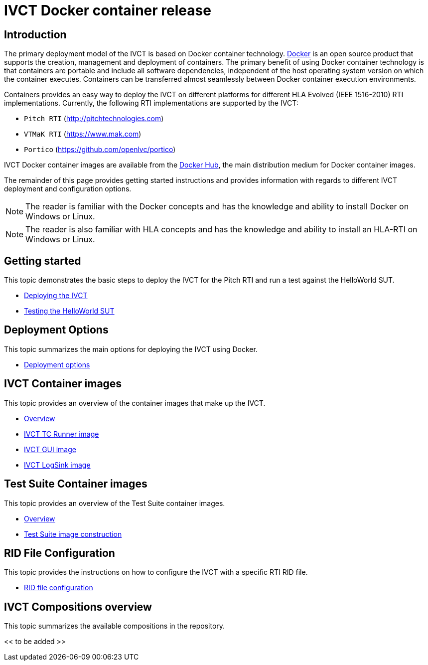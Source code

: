 = IVCT Docker container release

== Introduction

The primary deployment model of the IVCT is based on Docker container technology. https://docker.com[Docker] is an open source product that supports the creation, management and deployment of containers. The primary benefit of using Docker container technology is that containers are portable and include all software dependencies, independent of the host operating system version on which the container executes. Containers can be transferred almost seamlessly between Docker container execution environments.

Containers provides an easy way to deploy the IVCT on different platforms for different HLA Evolved (IEEE 1516-2010) RTI implementations. Currently, the following RTI implementations are supported by the IVCT:

- `Pitch RTI` (http://pitchtechnologies.com)
- `VTMaK RTI` (https://www.mak.com)
- `Portico` (https://github.com/openlvc/portico)

IVCT Docker container images are available from the https://hub.docker.com/u/ivct[Docker Hub], the main distribution medium for Docker container images.

The remainder of this page provides getting started instructions and provides information with regards to different IVCT deployment and  configuration options.

NOTE: The reader is familiar with the Docker concepts and has the knowledge and ability to install Docker on Windows or Linux.

NOTE: The reader is also familiar with HLA concepts and has the knowledge and ability to install an HLA-RTI on Windows or Linux.

== Getting started

This topic demonstrates the basic steps to deploy the IVCT for the Pitch RTI and run a test against the HelloWorld SUT.

* <<IVCT-Deployment.adoc#,Deploying the IVCT>>
* <<IVCT-Testing-HelloWorld.adoc#,Testing the HelloWorld SUT>>

== Deployment Options

This topic summarizes the main options for deploying the IVCT using Docker.

* <<IVCT-Deployment-Options.adoc#,Deployment options>>

== IVCT Container images

This topic provides an overview of the container images that make up the IVCT.

* <<IVCT-Container-Design.adoc#,Overview>>
* <<IVCT-TCRunner-Image.adoc#,IVCT TC Runner image>>
* <<IVCT-GUI-Image.adoc#,IVCT GUI image>>
* <<IVCT-LogSink-Image.adoc#,IVCT LogSink image>>

== Test Suite Container images

This topic provides an overview of the Test Suite container images.

* <<IVCT-TestSuite-Images.adoc#,Overview>>
* <<IVCT-TestSuite-Image-Construction.adoc#,Test Suite image construction>>

== RID File Configuration

This topic provides the instructions on how to configure the IVCT with a specific RTI RID file.

* <<IVCT-RID-File-Configuration#,RID file configuration>>

== IVCT Compositions overview

This topic summarizes the available compositions in the repository.

<< to be added >>
